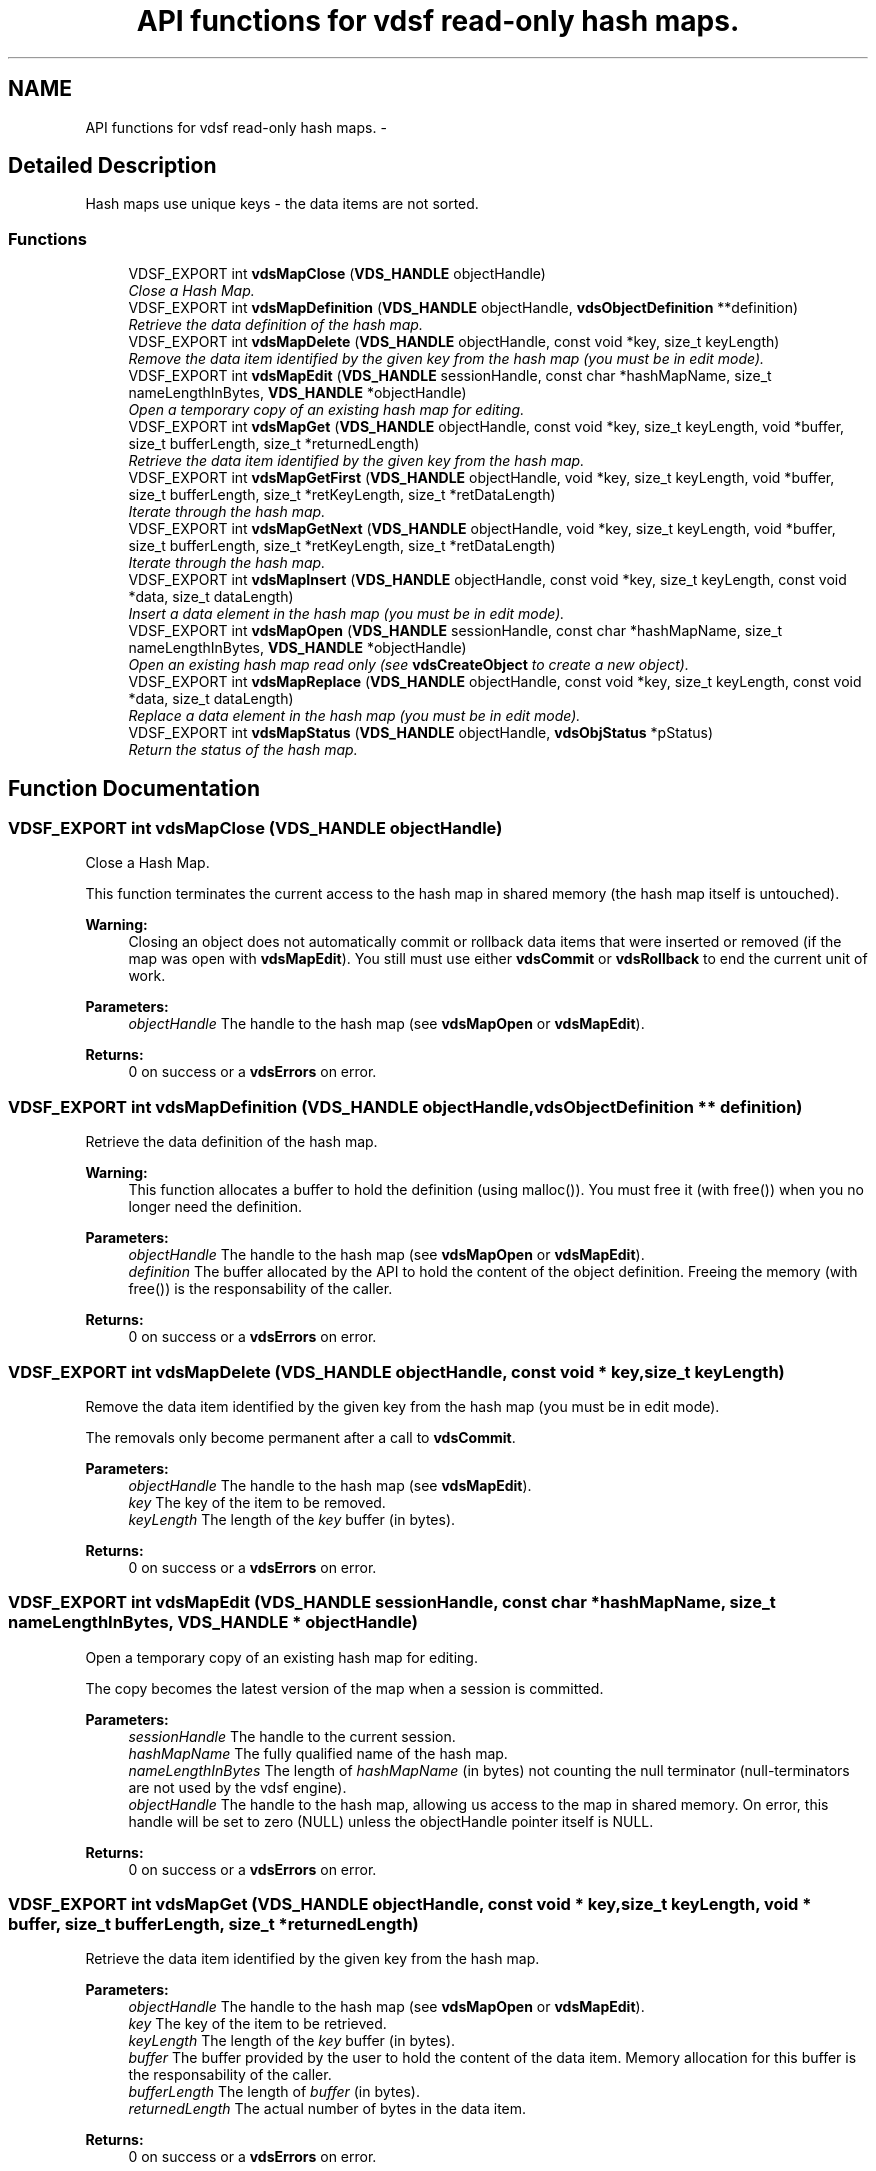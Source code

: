 .TH "API functions for vdsf read-only hash maps." 3 "26 Jun 2008" "Version 0.3.0" "vdsf C API" \" -*- nroff -*-
.ad l
.nh
.SH NAME
API functions for vdsf read-only hash maps. \- 
.SH "Detailed Description"
.PP 
Hash maps use unique keys - the data items are not sorted. 
.PP
.SS "Functions"

.in +1c
.ti -1c
.RI "VDSF_EXPORT int \fBvdsMapClose\fP (\fBVDS_HANDLE\fP objectHandle)"
.br
.RI "\fIClose a Hash Map. \fP"
.ti -1c
.RI "VDSF_EXPORT int \fBvdsMapDefinition\fP (\fBVDS_HANDLE\fP objectHandle, \fBvdsObjectDefinition\fP **definition)"
.br
.RI "\fIRetrieve the data definition of the hash map. \fP"
.ti -1c
.RI "VDSF_EXPORT int \fBvdsMapDelete\fP (\fBVDS_HANDLE\fP objectHandle, const void *key, size_t keyLength)"
.br
.RI "\fIRemove the data item identified by the given key from the hash map (you must be in edit mode). \fP"
.ti -1c
.RI "VDSF_EXPORT int \fBvdsMapEdit\fP (\fBVDS_HANDLE\fP sessionHandle, const char *hashMapName, size_t nameLengthInBytes, \fBVDS_HANDLE\fP *objectHandle)"
.br
.RI "\fIOpen a temporary copy of an existing hash map for editing. \fP"
.ti -1c
.RI "VDSF_EXPORT int \fBvdsMapGet\fP (\fBVDS_HANDLE\fP objectHandle, const void *key, size_t keyLength, void *buffer, size_t bufferLength, size_t *returnedLength)"
.br
.RI "\fIRetrieve the data item identified by the given key from the hash map. \fP"
.ti -1c
.RI "VDSF_EXPORT int \fBvdsMapGetFirst\fP (\fBVDS_HANDLE\fP objectHandle, void *key, size_t keyLength, void *buffer, size_t bufferLength, size_t *retKeyLength, size_t *retDataLength)"
.br
.RI "\fIIterate through the hash map. \fP"
.ti -1c
.RI "VDSF_EXPORT int \fBvdsMapGetNext\fP (\fBVDS_HANDLE\fP objectHandle, void *key, size_t keyLength, void *buffer, size_t bufferLength, size_t *retKeyLength, size_t *retDataLength)"
.br
.RI "\fIIterate through the hash map. \fP"
.ti -1c
.RI "VDSF_EXPORT int \fBvdsMapInsert\fP (\fBVDS_HANDLE\fP objectHandle, const void *key, size_t keyLength, const void *data, size_t dataLength)"
.br
.RI "\fIInsert a data element in the hash map (you must be in edit mode). \fP"
.ti -1c
.RI "VDSF_EXPORT int \fBvdsMapOpen\fP (\fBVDS_HANDLE\fP sessionHandle, const char *hashMapName, size_t nameLengthInBytes, \fBVDS_HANDLE\fP *objectHandle)"
.br
.RI "\fIOpen an existing hash map read only (see \fBvdsCreateObject\fP to create a new object). \fP"
.ti -1c
.RI "VDSF_EXPORT int \fBvdsMapReplace\fP (\fBVDS_HANDLE\fP objectHandle, const void *key, size_t keyLength, const void *data, size_t dataLength)"
.br
.RI "\fIReplace a data element in the hash map (you must be in edit mode). \fP"
.ti -1c
.RI "VDSF_EXPORT int \fBvdsMapStatus\fP (\fBVDS_HANDLE\fP objectHandle, \fBvdsObjStatus\fP *pStatus)"
.br
.RI "\fIReturn the status of the hash map. \fP"
.in -1c
.SH "Function Documentation"
.PP 
.SS "VDSF_EXPORT int vdsMapClose (\fBVDS_HANDLE\fP objectHandle)"
.PP
Close a Hash Map. 
.PP
This function terminates the current access to the hash map in shared memory (the hash map itself is untouched).
.PP
\fBWarning:\fP
.RS 4
Closing an object does not automatically commit or rollback data items that were inserted or removed (if the map was open with \fBvdsMapEdit\fP). You still must use either \fBvdsCommit\fP or \fBvdsRollback\fP to end the current unit of work.
.RE
.PP
\fBParameters:\fP
.RS 4
\fIobjectHandle\fP The handle to the hash map (see \fBvdsMapOpen\fP or \fBvdsMapEdit\fP). 
.RE
.PP
\fBReturns:\fP
.RS 4
0 on success or a \fBvdsErrors\fP on error. 
.RE
.PP

.SS "VDSF_EXPORT int vdsMapDefinition (\fBVDS_HANDLE\fP objectHandle, \fBvdsObjectDefinition\fP ** definition)"
.PP
Retrieve the data definition of the hash map. 
.PP
\fBWarning:\fP
.RS 4
This function allocates a buffer to hold the definition (using malloc()). You must free it (with free()) when you no longer need the definition.
.RE
.PP
\fBParameters:\fP
.RS 4
\fIobjectHandle\fP The handle to the hash map (see \fBvdsMapOpen\fP or \fBvdsMapEdit\fP). 
.br
\fIdefinition\fP The buffer allocated by the API to hold the content of the object definition. Freeing the memory (with free()) is the responsability of the caller.
.RE
.PP
\fBReturns:\fP
.RS 4
0 on success or a \fBvdsErrors\fP on error. 
.RE
.PP

.SS "VDSF_EXPORT int vdsMapDelete (\fBVDS_HANDLE\fP objectHandle, const void * key, size_t keyLength)"
.PP
Remove the data item identified by the given key from the hash map (you must be in edit mode). 
.PP
The removals only become permanent after a call to \fBvdsCommit\fP.
.PP
\fBParameters:\fP
.RS 4
\fIobjectHandle\fP The handle to the hash map (see \fBvdsMapEdit\fP). 
.br
\fIkey\fP The key of the item to be removed. 
.br
\fIkeyLength\fP The length of the \fIkey\fP buffer (in bytes).
.RE
.PP
\fBReturns:\fP
.RS 4
0 on success or a \fBvdsErrors\fP on error. 
.RE
.PP

.SS "VDSF_EXPORT int vdsMapEdit (\fBVDS_HANDLE\fP sessionHandle, const char * hashMapName, size_t nameLengthInBytes, \fBVDS_HANDLE\fP * objectHandle)"
.PP
Open a temporary copy of an existing hash map for editing. 
.PP
The copy becomes the latest version of the map when a session is committed.
.PP
\fBParameters:\fP
.RS 4
\fIsessionHandle\fP The handle to the current session. 
.br
\fIhashMapName\fP The fully qualified name of the hash map. 
.br
\fInameLengthInBytes\fP The length of \fIhashMapName\fP (in bytes) not counting the null terminator (null-terminators are not used by the vdsf engine). 
.br
\fIobjectHandle\fP The handle to the hash map, allowing us access to the map in shared memory. On error, this handle will be set to zero (NULL) unless the objectHandle pointer itself is NULL.
.RE
.PP
\fBReturns:\fP
.RS 4
0 on success or a \fBvdsErrors\fP on error. 
.RE
.PP

.SS "VDSF_EXPORT int vdsMapGet (\fBVDS_HANDLE\fP objectHandle, const void * key, size_t keyLength, void * buffer, size_t bufferLength, size_t * returnedLength)"
.PP
Retrieve the data item identified by the given key from the hash map. 
.PP
\fBParameters:\fP
.RS 4
\fIobjectHandle\fP The handle to the hash map (see \fBvdsMapOpen\fP or \fBvdsMapEdit\fP). 
.br
\fIkey\fP The key of the item to be retrieved. 
.br
\fIkeyLength\fP The length of the \fIkey\fP buffer (in bytes). 
.br
\fIbuffer\fP The buffer provided by the user to hold the content of the data item. Memory allocation for this buffer is the responsability of the caller. 
.br
\fIbufferLength\fP The length of \fIbuffer\fP (in bytes). 
.br
\fIreturnedLength\fP The actual number of bytes in the data item.
.RE
.PP
\fBReturns:\fP
.RS 4
0 on success or a \fBvdsErrors\fP on error. 
.RE
.PP

.SS "VDSF_EXPORT int vdsMapGetFirst (\fBVDS_HANDLE\fP objectHandle, void * key, size_t keyLength, void * buffer, size_t bufferLength, size_t * retKeyLength, size_t * retDataLength)"
.PP
Iterate through the hash map. 
.PP
Data items retrieved this way will not be sorted.
.PP
\fBParameters:\fP
.RS 4
\fIobjectHandle\fP The handle to the hash map (see \fBvdsMapOpen\fP or \fBvdsMapEdit\fP). 
.br
\fIkey\fP The key buffer provided by the user to hold the content of the key associated with the first element. Memory allocation for this buffer is the responsability of the caller. 
.br
\fIkeyLength\fP The length of the \fIkey\fP buffer (in bytes). 
.br
\fIbuffer\fP The buffer provided by the user to hold the content of the first element. Memory allocation for this buffer is the responsability of the caller. 
.br
\fIbufferLength\fP The length of \fIbuffer\fP (in bytes). 
.br
\fIretKeyLength\fP The actual number of bytes in the key 
.br
\fIretDataLength\fP The actual number of bytes in the data item.
.RE
.PP
\fBReturns:\fP
.RS 4
0 on success or a \fBvdsErrors\fP on error. 
.RE
.PP

.SS "VDSF_EXPORT int vdsMapGetNext (\fBVDS_HANDLE\fP objectHandle, void * key, size_t keyLength, void * buffer, size_t bufferLength, size_t * retKeyLength, size_t * retDataLength)"
.PP
Iterate through the hash map. 
.PP
Evidently, you must call \fBvdsMapGetFirst\fP to initialize the iterator. Not so evident - calling \fBvdsMapGet\fP will reset the iteration to the data item retrieved by this function (they use the same internal storage). If this cause a problem, please let us know.
.PP
Data items retrieved this way will not be sorted.
.PP
\fBParameters:\fP
.RS 4
\fIobjectHandle\fP The handle to the hash map (see \fBvdsMapOpen\fP or \fBvdsMapEdit\fP). 
.br
\fIkey\fP The key buffer provided by the user to hold the content of the key associated with the data element. Memory allocation for this buffer is the responsability of the caller. 
.br
\fIkeyLength\fP The length of the \fIkey\fP buffer (in bytes). 
.br
\fIbuffer\fP The buffer provided by the user to hold the content of the data element. Memory allocation for this buffer is the responsability of the caller. 
.br
\fIbufferLength\fP The length of \fIbuffer\fP (in bytes). 
.br
\fIretKeyLength\fP The actual number of bytes in the key 
.br
\fIretDataLength\fP The actual number of bytes in the data item.
.RE
.PP
\fBReturns:\fP
.RS 4
0 on success or a \fBvdsErrors\fP on error. 
.RE
.PP

.SS "VDSF_EXPORT int vdsMapInsert (\fBVDS_HANDLE\fP objectHandle, const void * key, size_t keyLength, const void * data, size_t dataLength)"
.PP
Insert a data element in the hash map (you must be in edit mode). 
.PP
The additions only become permanent after a call to \fBvdsCommit\fP.
.PP
\fBParameters:\fP
.RS 4
\fIobjectHandle\fP The handle to the hash map (see \fBvdsMapEdit\fP). 
.br
\fIkey\fP The key of the item to be inserted. 
.br
\fIkeyLength\fP The length of the \fIkey\fP buffer (in bytes). 
.br
\fIdata\fP The data item to be inserted. 
.br
\fIdataLength\fP The length of \fIdata\fP (in bytes).
.RE
.PP
\fBReturns:\fP
.RS 4
0 on success or a \fBvdsErrors\fP on error. 
.RE
.PP

.SS "VDSF_EXPORT int vdsMapOpen (\fBVDS_HANDLE\fP sessionHandle, const char * hashMapName, size_t nameLengthInBytes, \fBVDS_HANDLE\fP * objectHandle)"
.PP
Open an existing hash map read only (see \fBvdsCreateObject\fP to create a new object). 
.PP
\fBParameters:\fP
.RS 4
\fIsessionHandle\fP The handle to the current session. 
.br
\fIhashMapName\fP The fully qualified name of the hash map. 
.br
\fInameLengthInBytes\fP The length of \fIhashMapName\fP (in bytes) not counting the null terminator (null-terminators are not used by the vdsf engine). 
.br
\fIobjectHandle\fP The handle to the hash map, allowing us access to the map in shared memory. On error, this handle will be set to zero (NULL) unless the objectHandle pointer itself is NULL.
.RE
.PP
\fBReturns:\fP
.RS 4
0 on success or a \fBvdsErrors\fP on error. 
.RE
.PP

.SS "VDSF_EXPORT int vdsMapReplace (\fBVDS_HANDLE\fP objectHandle, const void * key, size_t keyLength, const void * data, size_t dataLength)"
.PP
Replace a data element in the hash map (you must be in edit mode). 
.PP
The replacements only become permanent after a call to \fBvdsCommit\fP.
.PP
\fBParameters:\fP
.RS 4
\fIobjectHandle\fP The handle to the hash map (see \fBvdsMapEdit\fP). 
.br
\fIkey\fP The key of the item to be replaced. 
.br
\fIkeyLength\fP The length of the \fIkey\fP buffer (in bytes). 
.br
\fIdata\fP The new data item that will replace the previous data. 
.br
\fIdataLength\fP The length of \fIdata\fP (in bytes).
.RE
.PP
\fBReturns:\fP
.RS 4
0 on success or a \fBvdsErrors\fP on error. 
.RE
.PP

.SS "VDSF_EXPORT int vdsMapStatus (\fBVDS_HANDLE\fP objectHandle, \fBvdsObjStatus\fP * pStatus)"
.PP
Return the status of the hash map. 
.PP
\fBParameters:\fP
.RS 4
\fIobjectHandle\fP The handle to the hash map (see \fBvdsMapOpen\fP or \fBvdsMapEdit\fP). 
.br
\fIpStatus\fP A pointer to the status structure.
.RE
.PP
\fBReturns:\fP
.RS 4
0 on success or a \fBvdsErrors\fP on error. 
.RE
.PP

